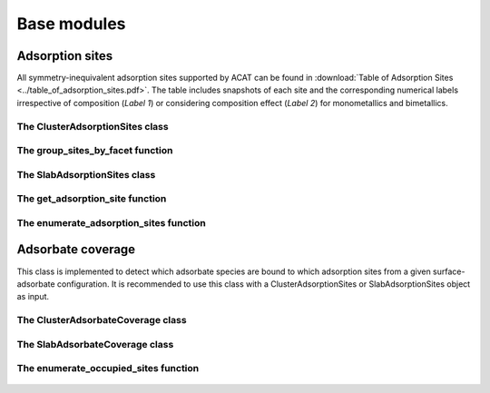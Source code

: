 Base modules
============

Adsorption sites
----------------

All symmetry-inequivalent adsorption sites supported by ACAT can be found in :download:`Table of Adsorption Sites <../table_of_adsorption_sites.pdf>`. The table includes snapshots of each site and the corresponding numerical labels irrespective of composition (`Label 1`) or considering composition effect (`Label 2`) for monometallics and bimetallics.

The ClusterAdsorptionSites class
~~~~~~~~~~~~~~~~~~~~~~~~~~~~~~~~

    .. autoclass:: acat.adsorption_sites.ClusterAdsorptionSites 
       :members:
       :undoc-members:
       :show-inheritance:
       :exclude-members: get_labels, new_site, get_two_vectors, is_eq, get_angle, make_fullCNA, get_site_dict, set_first_neighbor_distance_from_rdf, get_surface_designation, make_neighbor_list

The group_sites_by_facet function
~~~~~~~~~~~~~~~~~~~~~~~~~~~~~~~~~

    .. autofunction:: acat.adsorption_sites.group_sites_by_facet

The SlabAdsorptionSites class
~~~~~~~~~~~~~~~~~~~~~~~~~~~~~

    .. autoclass:: acat.adsorption_sites.SlabAdsorptionSites
       :members:
       :undoc-members:
       :show-inheritance:
       :exclude-members: get_labels, new_site, get_two_vectors, is_eq, get_angle, make_fullCNA, get_site_dict, set_first_neighbor_distance_from_rdf, get_surface_designation, make_neighbor_list

The get_adsorption_site function
~~~~~~~~~~~~~~~~~~~~~~~~~~~~~~~~

    .. autofunction:: acat.adsorption_sites.get_adsorption_site

The enumerate_adsorption_sites function
~~~~~~~~~~~~~~~~~~~~~~~~~~~~~~~~~~~~~~~

    .. autofunction:: acat.adsorption_sites.enumerate_adsorption_sites

Adsorbate coverage
------------------

This class is implemented to detect which adsorbate species are bound to which adsorption sites from a given surface-adsorbate configuration. It is recommended to use this class with a ClusterAdsorptionSites or SlabAdsorptionSites object as input.

The ClusterAdsorbateCoverage class
~~~~~~~~~~~~~~~~~~~~~~~~~~~~~~~~~~

    .. autoclass:: acat.adsorbate_coverage.ClusterAdsorbateCoverage
       :members:
       :undoc-members:
       :show-inheritance:
       :exclude-members: identify_adsorbates, make_ads_neighbor_list

The SlabAdsorbateCoverage class
~~~~~~~~~~~~~~~~~~~~~~~~~~~~~~~

    .. autoclass:: acat.adsorbate_coverage.SlabAdsorbateCoverage
       :members:
       :undoc-members:
       :show-inheritance:
       :exclude-members: identify_adsorbates, make_ads_neighbor_list

The enumerate_occupied_sites function
~~~~~~~~~~~~~~~~~~~~~~~~~~~~~~~~~~~~~

    .. autofunction:: acat.adsorbate_coverage.enumerate_occupied_sites
